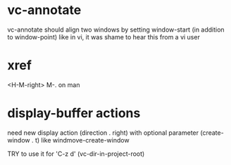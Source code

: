 #+TODO: TODO | DONE | WONTFIX

* vc-annotate

vc-annotate should align two windows by setting window-start (in addition to window-point)
like in vi, it was shame to hear this from a vi user

* xref

<H-M-right> M-. on man

* display-buffer actions

need new display action (direction . right)
with optional parameter (create-window . t)
like windmove-create-window

TRY to use it for 'C-z d' (vc-dir-in-project-root)
